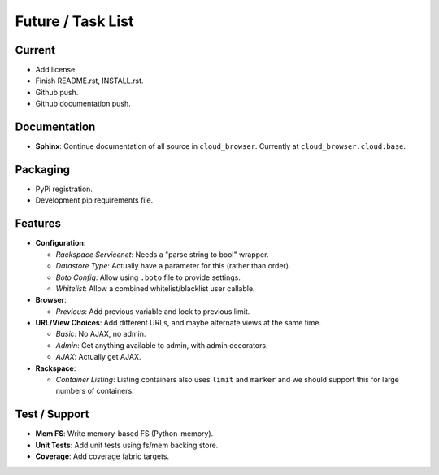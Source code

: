 ====================
 Future / Task List
====================

Current
=======

* Add license.
* Finish README.rst, INSTALL.rst.
* Github push.
* Github documentation push.

Documentation
=============

* **Sphinx**: Continue documentation of all source in ``cloud_browser``.
  Currently at ``cloud_browser.cloud.base``.

Packaging
=========

* PyPi registration.
* Development pip requirements file.

Features
========

* **Configuration**:

  * *Rackspace Servicenet*: Needs a "parse string to bool" wrapper.
  * *Datastore Type*: Actually have a parameter for this (rather than order).
  * *Boto Config*: Allow using ``.boto`` file to provide settings.
  * *Whitelist*: Allow a combined whitelist/blacklist user callable.

* **Browser**:

  * *Previous*: Add previous variable and lock to previous limit.

* **URL/View Choices**: Add different URLs, and maybe alternate views at the
  same time.

  * *Basic*: No AJAX, no admin.
  * *Admin*: Get anything available to admin, with admin decorators.
  * *AJAX*: Actually get AJAX.

* **Rackspace**:

  * *Container Listing*: Listing containers also uses ``limit`` and ``marker``
    and we should support this for large numbers of containers.

Test / Support
==============

* **Mem FS**: Write memory-based FS (Python-memory).
* **Unit Tests**: Add unit tests using fs/mem backing store.
* **Coverage**: Add coverage fabric targets.
